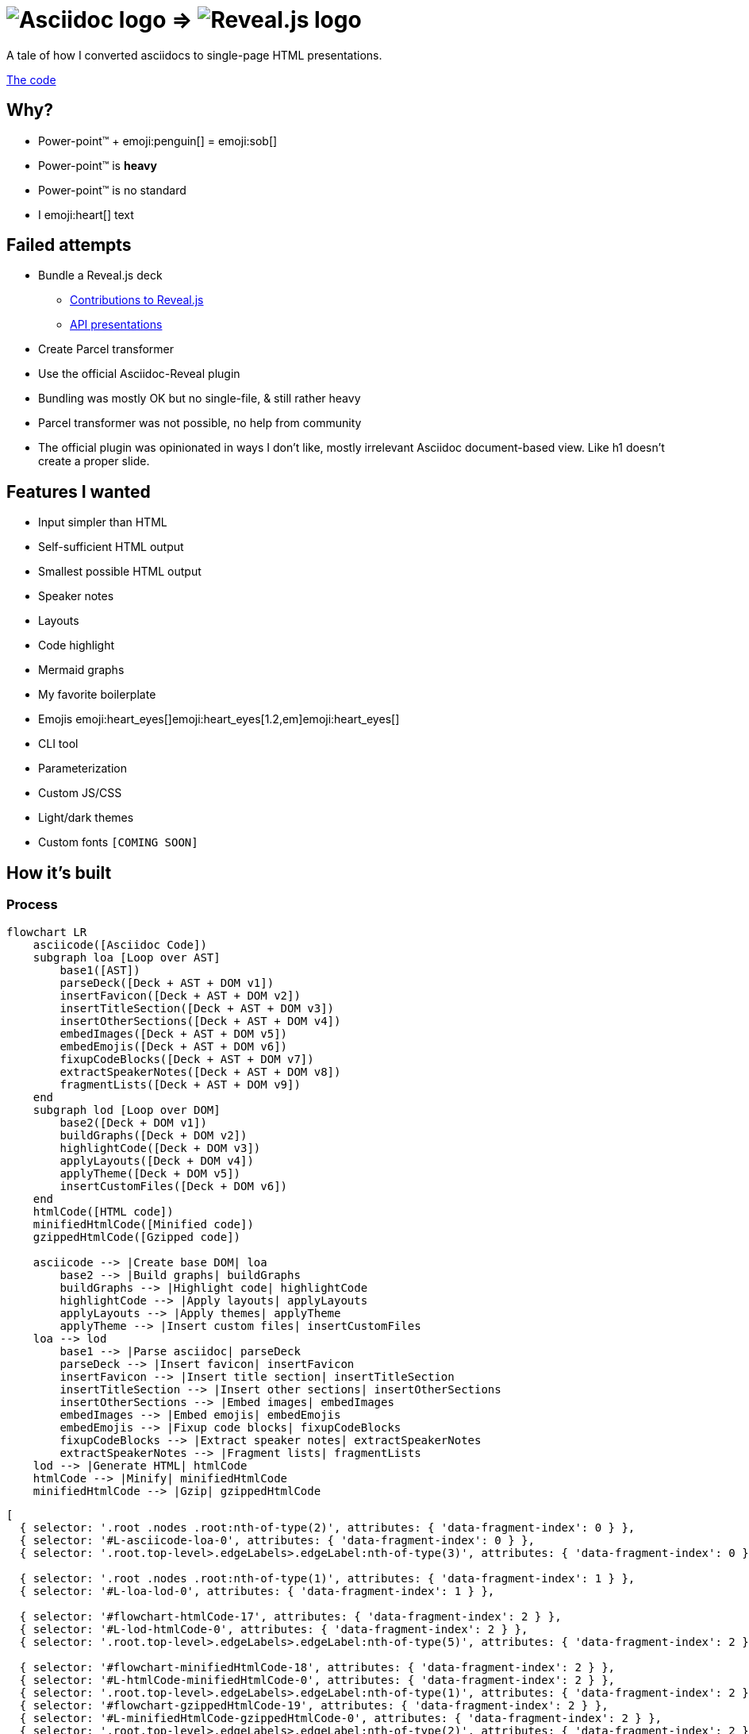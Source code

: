 :imagesdir: assets
:a2r-js: assets/deck.mjs
:a2r-css: assets/deck.css
:a2r-page-title: Asciidoc 2 Reveal.js
:a2r-favicon: assets/favicon.svg
:a2r-fragment-lists: true
:a2r-fragment-tables: true
:a2r-theme-name: dark-and-light-manual

= image:asciidoc-logo.svg[Asciidoc logo,role=thumb] => image:reveal-logo.png[Reveal.js logo,role=thumb]

A tale of how I converted asciidocs to single-page HTML presentations.

https://github.com/quilicicf/AsciidocToReveal[The code]

== Why?

* Power-point™ + emoji:penguin[] = emoji:sob[]
* Power-point™ is *heavy*
* Power-point™ is no standard
* I emoji:heart[] text

== Failed attempts

* Bundle a Reveal.js deck
** link:https://github.com/hakimel/reveal.js/issues/2524[Contributions to Reveal.js]
** link:https://api-domain-presentations.central.cloud.talend.com/[API presentations]
* Create Parcel transformer
* Use the official Asciidoc-Reveal plugin

[.notes]
====
* Bundling was mostly OK but no single-file, & still rather heavy
* Parcel transformer was not possible, no help from community
* The official plugin was opinionated in ways I don't like, mostly irrelevant Asciidoc document-based view. Like h1 doesn't create a proper slide.
====

== Features I wanted

[.layout-columns]
====

[.column-6x]
=====
* Input simpler than HTML
* Self-sufficient HTML output
* Smallest possible HTML output
* Speaker notes
* Layouts
* Code highlight
* Mermaid graphs
=====

[.column-6x]
=====
* My favorite boilerplate
* Emojis emoji:heart_eyes[]emoji:heart_eyes[1.2,em]emoji:heart_eyes[]
* CLI tool
* Parameterization
* Custom JS/CSS
* Light/dark themes
* Custom fonts `[COMING SOON]`
=====

====

== How it's built

=== Process

[graph,process]
----
flowchart LR
    asciicode([Asciidoc Code])
    subgraph loa [Loop over AST]
        base1([AST])
        parseDeck([Deck + AST + DOM v1])
        insertFavicon([Deck + AST + DOM v2])
        insertTitleSection([Deck + AST + DOM v3])
        insertOtherSections([Deck + AST + DOM v4])
        embedImages([Deck + AST + DOM v5])
        embedEmojis([Deck + AST + DOM v6])
        fixupCodeBlocks([Deck + AST + DOM v7])
        extractSpeakerNotes([Deck + AST + DOM v8])
        fragmentLists([Deck + AST + DOM v9])
    end
    subgraph lod [Loop over DOM]
        base2([Deck + DOM v1])
        buildGraphs([Deck + DOM v2])
        highlightCode([Deck + DOM v3])
        applyLayouts([Deck + DOM v4])
        applyTheme([Deck + DOM v5])
        insertCustomFiles([Deck + DOM v6])
    end
    htmlCode([HTML code])
    minifiedHtmlCode([Minified code])
    gzippedHtmlCode([Gzipped code])

    asciicode --> |Create base DOM| loa
        base2 --> |Build graphs| buildGraphs
        buildGraphs --> |Highlight code| highlightCode
        highlightCode --> |Apply layouts| applyLayouts
        applyLayouts --> |Apply themes| applyTheme
        applyTheme --> |Insert custom files| insertCustomFiles
    loa --> lod
        base1 --> |Parse asciidoc| parseDeck
        parseDeck --> |Insert favicon| insertFavicon
        insertFavicon --> |Insert title section| insertTitleSection
        insertTitleSection --> |Insert other sections| insertOtherSections
        insertOtherSections --> |Embed images| embedImages
        embedImages --> |Embed emojis| embedEmojis
        embedEmojis --> |Fixup code blocks| fixupCodeBlocks
        fixupCodeBlocks --> |Extract speaker notes| extractSpeakerNotes
        extractSpeakerNotes --> |Fragment lists| fragmentLists
    lod --> |Generate HTML| htmlCode
    htmlCode --> |Minify| minifiedHtmlCode
    minifiedHtmlCode --> |Gzip| gzippedHtmlCode
----

[graph-animation,process]
----
[
  { selector: '.root .nodes .root:nth-of-type(2)', attributes: { 'data-fragment-index': 0 } },
  { selector: '#L-asciicode-loa-0', attributes: { 'data-fragment-index': 0 } },
  { selector: '.root.top-level>.edgeLabels>.edgeLabel:nth-of-type(3)', attributes: { 'data-fragment-index': 0 } },

  { selector: '.root .nodes .root:nth-of-type(1)', attributes: { 'data-fragment-index': 1 } },
  { selector: '#L-loa-lod-0', attributes: { 'data-fragment-index': 1 } },

  { selector: '#flowchart-htmlCode-17', attributes: { 'data-fragment-index': 2 } },
  { selector: '#L-lod-htmlCode-0', attributes: { 'data-fragment-index': 2 } },
  { selector: '.root.top-level>.edgeLabels>.edgeLabel:nth-of-type(5)', attributes: { 'data-fragment-index': 2 } },

  { selector: '#flowchart-minifiedHtmlCode-18', attributes: { 'data-fragment-index': 2 } },
  { selector: '#L-htmlCode-minifiedHtmlCode-0', attributes: { 'data-fragment-index': 2 } },
  { selector: '.root.top-level>.edgeLabels>.edgeLabel:nth-of-type(1)', attributes: { 'data-fragment-index': 2 } },
  { selector: '#flowchart-gzippedHtmlCode-19', attributes: { 'data-fragment-index': 2 } },
  { selector: '#L-minifiedHtmlCode-gzippedHtmlCode-0', attributes: { 'data-fragment-index': 2 } },
  { selector: '.root.top-level>.edgeLabels>.edgeLabel:nth-of-type(2)', attributes: { 'data-fragment-index': 2 } },
]
----

=== Architecture

[.layout-columns]
====
[.column-3x]
=====
=====

[.column-6x]
=====
[source,role="keep-markup"]
----
.
├── <span class="token tag">build-area</span>            <span class="dim"># Build cache</span>
├── <span class="token function">cli</span>                   <span class="dim"># CLI tool code</span>
├── <span class="token tag">dist</span>                  <span class="dim"># Built deck</span>
├── <span class="token string">lib</span>                   <span class="dim"># Base files for decks</span>
├── <span class="token function">src</span>                   <span class="dim"># Source files for a2r</span>
└── <span class="token string">test</span>                  <span class="dim"># Test presentation files</span>
----
=====
====

[.notes]
====
* Sources are read from the `test` folder
* The `lib` folder contains files that need some compilation (SASS -> CSS, JS bundling)
* The `src` folder contains the source code for `a2r`
* The `cli` folder contains the CLI wrapper for `a2r`
* The `build-area` folder contains pre-built parts of the configuration like emojis/graphs etc... to avoid re-fetching/-building immutable things
* The `dist` folder contains the final result
====

== Input simpler than HTML

* Needed a markup language
* Support in standard tools
* Asciidoc > Markdown

[.notes]
====
* HTML ain't exactly fun to edit
* It's better for the markup tool to be supported in GitHub, editors etc... Looked at Wikitext, Creole, reStructuredText, BBCode.
* Markdown & Asciidoc only real contenders, and Markdown has a lot of limitations, like the difficulty to add HTML classes to blocks
====

== Self-sufficient HTML output

* Embed all dependencies (once)
* Including binary files!
* Solution: data-URIs!

[source,html,role=fragment]
--
<head>
  <title>My presentation</title>
  <style>
    .img-reveal-logo {
      display: inline-block;
      background-size: cover;
      background-image: url('data:image/png;base64,iVBORw0KGgoAAAANSUhEUgAAAQIAAA...');
    }
  </style>
</head>
<body>
  <span class="img-reveal-logo" style="width: 20px; height: 20px;"></span>
</body>
--

[.notes]
====
* Another method is also to re-write simple things that don't need dependencies
* Binary files are a bit more complex, but needed for images for example
====

== Smallest possible HTML output

* Static-ish HTML
* Minimal CSS & JS
* Minify/Gzip

[.notes]
====
* Keep JS to the minimum: Reveal.js only-ish
* Only add CSS & JS for features that are actually used
* Use tools to compress the final file as much as possible
====

== Speaker notes

There are some notes on this slide!

[.notes]
====
* Aaaaaand
* They
* Are
* Here emoji:muscle[]
* Basically just include the Notes plugin by default. It's the only one I've kept, the rest doesn't need to be interactive.
====

== Layouts

1. Columns

=== Columns

[.layout-columns]
====
[.column-4x]
=====
* Twelve-parts column system
* Used with asciidoc blocks
=====

[source,asciidoc,role="keep-markup column-8x"]
----
<div class="fragment">
[.layout-columns]
=====
</div>

<div class="fragment">
[.column-4x]
======
Left block, 4 spans
======
</div>

<div class="fragment">
[.column-8x]
======
Right block, 8 spans
======
</div>

<div class="fragment">
=====
</div>
----
====

== Code highlight

* Beautiful code
* Show line numbers
* Display code bit-by-bit

[.notes]
====
* Syntax coloration done with link:https://prismjs.com/[PrismJS] because of how lightweight and versatile it is
* Plugin link:https://prismjs.com/plugins/line-numbers/[line-numbers] added when class `line-numbers` is set on at least one code block
* Plugin link:https://prismjs.com/plugins/keep-markup/[keep-markup] added when class `keep-markup` is set on at least one code block. Allows animating code display with
====

=== Code highlight - example

[source,mermaid,role="line-numbers keep-markup"]
----
flowchart LR
    <span class="fragment">toto[[This is some text]]</span>
    <span class="fragment">toto --> tata</span>
----

== Mermaid graphs

* Mermaid code => SVG graph
* Display bit-by-bit
* Support dark/light themes

[.notes]
====
* GitHub-like integration of Mermaid in the deck allows for integrating the graph as an SVG inside the presentation. SVG is *light*! Even more so after gzip!
* Displaying bit-by-bit is easy-ish. Could be better, but a simple format allows to fragment the graph
* Switching the global theme switches the highlighting theme too!
====

=== Mermaid graphs - example

[.layout-columns]
====
[.column-7x]
=====
[source,mermaid]
----
flowchart LR
    subgraph AsciidocToReveal
        subgraph Mermaid
            mermaidCode[Mermaid code]
            svgCode[SVG code]
        end
        animationCode[JSON description of how to animate graph]
        animatedSvgCode[Animated graph]
    end

    mermaidCode:::input --> svgCode
    svgCode --> animatedSvgCode
    animationCode:::output --> animatedSvgCode
----

[source,json5]
----
[
  {
    selector: '#AsciidocToReveal',
    classes: [ 'fragment', 'fade-up' ],
    attributes: { 'data-fragment-index': 0 }
  },
  { selector: '[id^=flowchart-mermaidCode-]', attributes: { 'data-fragment-index': 1 } },
  { selector: '#L-mermaidCode-svgCode-0', attributes: { 'data-fragment-index': 2 } },
  { selector: '[id^=flowchart-svgCode-]', attributes: { 'data-fragment-index': 2 } },
  // etc...
]
----
=====

[.column-5x.vertically-centered-panel]
=====
[graph,flowchart]
----
flowchart LR
    subgraph AsciidocToReveal
        subgraph Mermaid
            mermaidCode[Mermaid code]
            svgCode[SVG code]
        end
        animationCode[JSON description of how to animate graph]
        animatedSvgCode[Animated graph]
    end

    mermaidCode:::input --> svgCode
    svgCode --> animatedSvgCode
    animationCode:::output --> animatedSvgCode
----

[graph-animation,flowchart]
----
[
  { selector: '#AsciidocToReveal', attributes: { 'data-fragment-index': 0 } },
  { selector: '#Mermaid', attributes: { 'data-fragment-index': 0 } },

  { selector: '[id^=flowchart-mermaidCode-]', attributes: { 'data-fragment-index': 1 } },

  { selector: '#L-mermaidCode-svgCode-0', attributes: { 'data-fragment-index': 2 } },
  { selector: '[id^=flowchart-svgCode-]', attributes: { 'data-fragment-index': 2 } },

  { selector: '[id^=flowchart-animationCode-]', attributes: { 'data-fragment-index': 3 } },

  { selector: '#L-svgCode-animatedSvgCode-0', attributes: { 'data-fragment-index': 4 } },
  { selector: '#L-animationCode-animatedSvgCode-0', attributes: { 'data-fragment-index': 4 } },
  { selector: '[id^=flowchart-animatedSvgCode-]', attributes: { 'data-fragment-index': 4 } },
  { selector: '#wtf' },
]
----
=====
====

== My favorite boilerplate

* Default styles & colors
* Deck-per-deck accent colors
* Reveal configuration

[.notes]
====
* Default colors like red/green/yellow + font sizes + inline code blocks
* I like to have a theme color for each presentation
* Default Reveal.js options + query parameters for Reveal.js options
====

== Emojis

* Asciidoctor extension
* SVGs fetched on the net
* Embedded like images
* Size is configurable

[source,asciidoc,role="fragment code-emojis"]
--
emoji:muscle[]emoji:muscle[1.4,em]emoji:muscle[]
--

[.fragment]
emoji:muscle[]emoji:muscle[1.4,em]emoji:muscle[]

[.notes]
====
* Inspired by link:https://github.com/ggrossetie/asciidoctor-emoji[asciidoctor-emoji] and changed to generate self-sufficient HTML file
* SVGs are fetched on the same API as the public extension and stored in the build-area
* They are embedded once in the CSS and referenced once per usage
====

== CLI tool

* One CLI tool `a2r`
* Two commands `build` & `watch`
* Install with `npm link`, release `[COMING SOON]`
* Configuration `[COMING SOON]`

== Parameterization

* Parameters prefixed with `a2r`
* Parsed into configuration once
* Used where needed
* Documented
* Validated

[.notes]
====
* Prefix avoids collisions with other tools
* In the `parseDeck` method, immutable configuration created once
* Since it's in the deck that's passed to all methods
* Documentation on next slide
* Validation done at the very beginning, no broken configuration past that gate
====

=== Parameters documentation

// START PARAMETERS DOCUMENTATION
[cols="2,1,3,2",role=extra-small]
|===
| Option | Default value | Accepted values | Description

| `a2r-js`
| 
| Path relative to the deck's input file
| Specify a path to a custom JS file that will be the last loaded script in the final deck

| `a2r-css`
| 
| Path relative to the deck's input file
| Specify a path to a custom CSS file that will be the last loaded style in the final deck

| `a2r-favicon`
| 
| Path relative to the deck's input file
| Specify a path to the file containing your favicon

| `a2r-page-title`
| First slide's title
| Any string
| Specify the HTML title for the deck

| `a2r-fragment-lists`
| false
| booleans
| Make all lists in the deck Reveal.js fragments

| `a2r-fragment-tables`
| false
| booleans
| Make all tables in the deck Reveal.js fragments

| `a2r-theme-name`
| dark
| dark, light, light-and-dark-manual, dark-and-light-manual, light-and-dark-auto
| Select the theme to use

| `a2r-theme-hue`
| 170
| 0 <= x <= 360
| The hue of the accent color

| `a2r-theme-chroma-level`
| pastel
| pastel, classic, vibrant
| The chroma level of the accent color

| `a2r-highlight-theme-dark`
| one-dark
| a11y-dark, atom-dark, cb, coldark-cold, coldark-dark, coy, coy-without-shadows, darcula, dark, default, dracula, duotone-dark, duotone-earth, duotone-forest, duotone-light, duotone-sea, duotone-space, funky, ghcolors, gruvbox-dark, gruvbox-light, holi-theme, hopscotch, lucario, material-dark, material-light, material-oceanic, night-owl, nord, okaidia, one-dark, one-light, pojoaque, shades-of-purple, solarized-dark-atom, solarizedlight, synthwave84, tomorrow, twilight, vs, vsc-dark-plus, xonokai, z-touch
| The theme for syntax coloration in dark mode

| `a2r-highlight-theme-light`
| one-light
| Same as for dark mode
| The theme for syntax coloration in light mode

|===
// END PARAMETERS DOCUMENTATION

== Custom JS/CSS

[.layout-columns]
====
[.column-6x]
=====
* Custom JS with variable `a2r-js`
* Custom CSS with variable `a2r-css`
=====

[.column-6x]
=====
[source,asciidoc,role=fragment]
----
:a2r-js: assets/deck.mjs
:a2r-css: assets/deck.css

= Deck title

And here we go!
----
=====
====

[.notes]
====
Allows to add specific styles & behaviors for each deck using CSS/JS(Reveal) directly.
====

== Light/dark themes

* Built-in themes
* Using Reveal.js framework
* Light/dark/choice
* Configurable accent color
* Fonts as dedicated feature

[.notes]
====
* Wrote own themes to have slim ones without dependencies
* Uses Reveal.js framework for themes, of course
* Possible to have both light & dark in the same presentation! With manual switching or auto switching (based on browser preference)
* The accent color can be configured for each presentation by selecting the hue and the chroma level
* Fonts must be embedded, will be done specifically
====

== Rest of the roadmap

* Better graph animation
* Watch shouldn't stop
* CLI tool should be configurable
* Better cache
* Images compression
* Deno-ify?
* Release

[.notes]
====
* Maybe by contributing to Mermaid so that ids are found everywhere in the generated SVG? Or at least add classes where they help (like adding `.no-cluster` on the first `root` of a flowchart)
* Currently, watch stops whenever an error is encountered
* For example, it should be possible to provide another path to watch for changes in watch to include assets, or to specify other browser targets for the JS, image compression target maybe later? etc...
* For example, re-write graph SVGs when graph animation changes, and maybe cleanup the build area a bit?
* Try JPEG XL or AVIF, and re-size according to size of biggest usage
* I may try to deno-ify it to get native TS support and better security
* I'll have to release it when it's ready, which at least means making the code public
====

== So how well does it perform?

* PowerPoint: `~700KB minimum`
* A2R baseline: `200KB`
* Deck's input: `~18K chars`
* Deck's output: `~312KB`
* Deck's output, with gzip compression: `~76KB`
* Deck's output, with brotli compression: `~68KB`

== Q&A

So, did ya like it?

